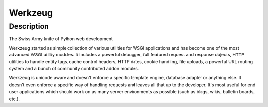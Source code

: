 Werkzeug
========

Description
-----------

The Swiss Army knife of Python web development

Werkzeug started as simple collection of various utilities for WSGI
applications and has become one of the most advanced WSGI utility
modules. It includes a powerful debugger, full featured request and
response objects, HTTP utilities to handle entity tags, cache control
headers, HTTP dates, cookie handling, file uploads, a powerful URL
routing system and a bunch of community contributed addon modules.

Werkzeug is unicode aware and doesn't enforce a specific template
engine, database adapter or anything else. It doesn’t even enforce a
specific way of handling requests and leaves all that up to the
developer. It's most useful for end user applications which should work
on as many server environments as possible (such as blogs, wikis,
bulletin boards, etc.).
